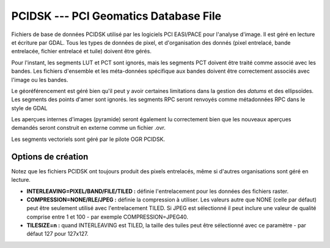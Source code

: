 .. _`gdal.gdal.formats.pcidsk`:

=======================================
PCIDSK --- PCI Geomatics Database File
=======================================

Fichiers de base de données PCIDSK utilisé par les logiciels PCI EASI/PACE pour 
l'analyse d'image. Il est géré en lecture et écriture par GDAL. Tous les types 
de données de pixel, et d'organisation des donnés (pixel entrelacé, bande 
entrelacée, fichier entrelacé et tuile) doivent être gérés.

Pour l'instant, les segments LUT et PCT sont ignorés, mais les segments PCT 
doivent être traité comme associé avec les bandes. Les fichiers d'ensemble et 
les méta-données spécifique aux bandes doivent être correctement associés avec 
l'image ou les bandes.

Le géoréférencement est géré bien qu'il peut y avoir certaines limitations dans 
la gestion des *datums* et des ellipsoïdes. Les segments des points d'amer 
sont ignorés. les segments RPC seront renvoyés comme métadonnées RPC dans le style 
de GDAL 

Les aperçues internes d'images (pyramide) seront également lu correctement bien 
que les nouveaux aperçues demandés seront construit en externe comme un fichier 
.ovr.

Les segments vectoriels sont géré par le pilote OGR PCIDSK.

Options de création
====================

Notez que les fichiers PCIDSK ont toujours produit des pixels entrelacés, même 
si d'autres organisations sont géré en lecture.

* **INTERLEAVING=PIXEL/BAND/FILE/TILED :** définie l'entrelacement pour les données 
  des fichiers raster.
* **COMPRESSION=NONE/RLE/JPEG :** définie la compression à utiliser. Les valeurs 
  autre que NONE (celle par défaut) peut être seulement utilisé avec l'entrelacement TILED.
  Si JPEG est sélectionné il peut inclure une valeur de qualité comprise entre 1 
  et 100 - par exemple COMPRESSION=JPEG40.
* **TILESIZE=n :** quand INTERLEAVING est TILED, la taille des tuiles peut être 
  sélectionné avec ce paramètre - par défaut 127 pour 127x127.

.. seealso::

  * Implémenté dans *gdal/frmts/pcidsk/pcidskdataset2.cpp*.
  * `SDK PCIDSK <http://home.gdal.org/projects/pcidsk/index.html>`_.

.. yjacolin at free.fr, Yves Jacolin - 2013/01/20 (trunk 21567)
